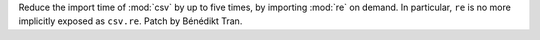 Reduce the import time of :mod:`csv` by up to five times, by importing
:mod:`re` on demand. In particular, ``re`` is no more implicitly exposed
as ``csv.re``. Patch by Bénédikt Tran.
